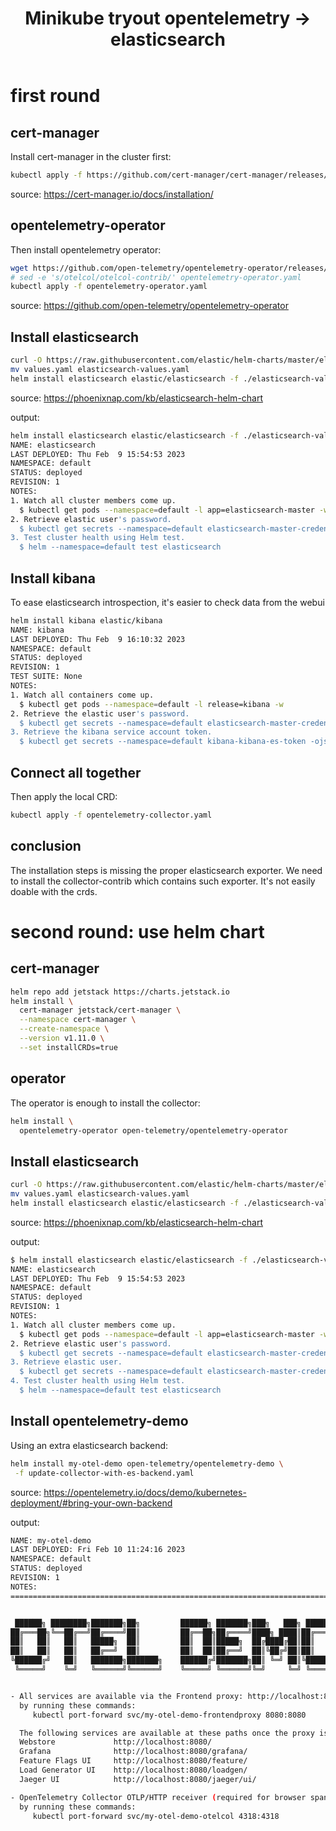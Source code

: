 #+title: Minikube tryout opentelemetry -> elasticsearch

* first round
** cert-manager

Install cert-manager in the cluster first:

#+begin_src sh
kubectl apply -f https://github.com/cert-manager/cert-manager/releases/download/v1.11.0/cert-manager.yaml
#+end_src
source: https://cert-manager.io/docs/installation/

** opentelemetry-operator

Then install opentelemetry operator:

#+begin_src sh
wget https://github.com/open-telemetry/opentelemetry-operator/releases/latest/download/opentelemetry-operator.yaml
# sed -e 's/otelcol/otelcol-contrib/' opentelemetry-operator.yaml
kubectl apply -f opentelemetry-operator.yaml
#+end_src
source: https://github.com/open-telemetry/opentelemetry-operator

** Install elasticsearch

#+begin_src sh
curl -O https://raw.githubusercontent.com/elastic/helm-charts/master/elasticsearch/examples/minikube/values.yaml
mv values.yaml elasticsearch-values.yaml
helm install elasticsearch elastic/elasticsearch -f ./elasticsearch-values.yaml
#+end_src
source: https://phoenixnap.com/kb/elasticsearch-helm-chart

output:
#+begin_src sh
helm install elasticsearch elastic/elasticsearch -f ./elasticsearch-values.yaml
NAME: elasticsearch
LAST DEPLOYED: Thu Feb  9 15:54:53 2023
NAMESPACE: default
STATUS: deployed
REVISION: 1
NOTES:
1. Watch all cluster members come up.
  $ kubectl get pods --namespace=default -l app=elasticsearch-master -w
2. Retrieve elastic user's password.
  $ kubectl get secrets --namespace=default elasticsearch-master-credentials -ojsonpath='{.data.password}' | base64 -d
3. Test cluster health using Helm test.
  $ helm --namespace=default test elasticsearch
#+end_src

** Install kibana

To ease elasticsearch introspection, it's easier to check data from the webui

#+begin_src sh
helm install kibana elastic/kibana
NAME: kibana
LAST DEPLOYED: Thu Feb  9 16:10:32 2023
NAMESPACE: default
STATUS: deployed
REVISION: 1
TEST SUITE: None
NOTES:
1. Watch all containers come up.
  $ kubectl get pods --namespace=default -l release=kibana -w
2. Retrieve the elastic user's password.
  $ kubectl get secrets --namespace=default elasticsearch-master-credentials -ojsonpath='{.data.password}' | base64 -d
3. Retrieve the kibana service account token.
  $ kubectl get secrets --namespace=default kibana-kibana-es-token -ojsonpath='{.data.token}' | base64 -d
#+end_src

** Connect all together

Then apply the local CRD:

#+begin_src sh
kubectl apply -f opentelemetry-collector.yaml
#+end_src

** conclusion

The installation steps is missing the proper elasticsearch exporter. We need to install
the collector-contrib which contains such exporter. It's not easily doable with the
crds.

* second round: use helm chart
** cert-manager
#+begin_src sh
helm repo add jetstack https://charts.jetstack.io
helm install \
  cert-manager jetstack/cert-manager \
  --namespace cert-manager \
  --create-namespace \
  --version v1.11.0 \
  --set installCRDs=true
#+end_src

** operator

The operator is enough to install the collector:
#+begin_src sh
helm install \
  opentelemetry-operator open-telemetry/opentelemetry-operator
#+end_src

** Install elasticsearch

#+begin_src sh
curl -O https://raw.githubusercontent.com/elastic/helm-charts/master/elasticsearch/examples/minikube/values.yaml
mv values.yaml elasticsearch-values.yaml
helm install elasticsearch elastic/elasticsearch -f ./elasticsearch-values.yaml
#+end_src
source: https://phoenixnap.com/kb/elasticsearch-helm-chart

output:
#+begin_src sh
$ helm install elasticsearch elastic/elasticsearch -f ./elasticsearch-values.yaml
NAME: elasticsearch
LAST DEPLOYED: Thu Feb  9 15:54:53 2023
NAMESPACE: default
STATUS: deployed
REVISION: 1
NOTES:
1. Watch all cluster members come up.
  $ kubectl get pods --namespace=default -l app=elasticsearch-master -w
2. Retrieve elastic user's password.
  $ kubectl get secrets --namespace=default elasticsearch-master-credentials -ojsonpath='{.data.password}' | base64 -d
3. Retrieve elastic user.
  $ kubectl get secrets --namespace=default elasticsearch-master-credentials -ojsonpath='{.data.username}' | base64 -d
4. Test cluster health using Helm test.
  $ helm --namespace=default test elasticsearch
#+end_src

** Install opentelemetry-demo

Using an extra elasticsearch backend:

#+begin_src sh
helm install my-otel-demo open-telemetry/opentelemetry-demo \
 -f update-collector-with-es-backend.yaml
#+end_src
source: https://opentelemetry.io/docs/demo/kubernetes-deployment/#bring-your-own-backend

output:
#+begin_src sh
NAME: my-otel-demo
LAST DEPLOYED: Fri Feb 10 11:24:16 2023
NAMESPACE: default
STATUS: deployed
REVISION: 1
NOTES:
=======================================================================================


 ██████╗ ████████╗███████╗██╗         ██████╗ ███████╗███╗   ███╗ ██████╗
██╔═══██╗╚══██╔══╝██╔════╝██║         ██╔══██╗██╔════╝████╗ ████║██╔═══██╗
██║   ██║   ██║   █████╗  ██║         ██║  ██║█████╗  ██╔████╔██║██║   ██║
██║   ██║   ██║   ██╔══╝  ██║         ██║  ██║██╔══╝  ██║╚██╔╝██║██║   ██║
╚██████╔╝   ██║   ███████╗███████╗    ██████╔╝███████╗██║ ╚═╝ ██║╚██████╔╝
 ╚═════╝    ╚═╝   ╚══════╝╚══════╝    ╚═════╝ ╚══════╝╚═╝     ╚═╝ ╚═════╝


- All services are available via the Frontend proxy: http://localhost:8080
  by running these commands:
     kubectl port-forward svc/my-otel-demo-frontendproxy 8080:8080

  The following services are available at these paths once the proxy is exposed:
  Webstore             http://localhost:8080/
  Grafana              http://localhost:8080/grafana/
  Feature Flags UI     http://localhost:8080/feature/
  Load Generator UI    http://localhost:8080/loadgen/
  Jaeger UI            http://localhost:8080/jaeger/ui/

- OpenTelemetry Collector OTLP/HTTP receiver (required for browser spans to be emitted):
  by running these commands:
     kubectl port-forward svc/my-otel-demo-otelcol 4318:4318
#+end_src
